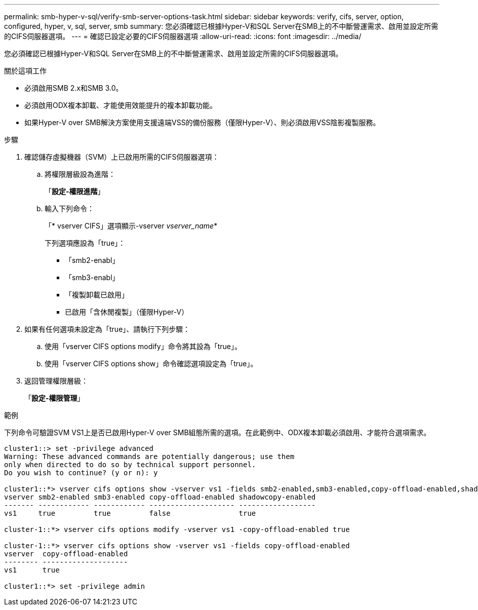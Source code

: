 ---
permalink: smb-hyper-v-sql/verify-smb-server-options-task.html 
sidebar: sidebar 
keywords: verify, cifs, server, option, configured, hyper, v, sql, server, smb 
summary: 您必須確認已根據Hyper-V和SQL Server在SMB上的不中斷營運需求、啟用並設定所需的CIFS伺服器選項。 
---
= 確認已設定必要的CIFS伺服器選項
:allow-uri-read: 
:icons: font
:imagesdir: ../media/


[role="lead"]
您必須確認已根據Hyper-V和SQL Server在SMB上的不中斷營運需求、啟用並設定所需的CIFS伺服器選項。

.關於這項工作
* 必須啟用SMB 2.x和SMB 3.0。
* 必須啟用ODX複本卸載、才能使用效能提升的複本卸載功能。
* 如果Hyper-V over SMB解決方案使用支援遠端VSS的備份服務（僅限Hyper-V）、則必須啟用VSS陰影複製服務。


.步驟
. 確認儲存虛擬機器（SVM）上已啟用所需的CIFS伺服器選項：
+
.. 將權限層級設為進階：
+
「*設定-權限進階*」

.. 輸入下列命令：
+
「* vserver CIFS」選項顯示-vserver _vserver_name_*

+
下列選項應設為「true」：

+
*** 「smb2-enabl」
*** 「smb3-enabl」
*** 「複製卸載已啟用」
*** 已啟用「含休閒複製」（僅限Hyper-V）




. 如果有任何選項未設定為「true」、請執行下列步驟：
+
.. 使用「vserver CIFS options modify」命令將其設為「true」。
.. 使用「vserver CIFS options show」命令確認選項設定為「true」。


. 返回管理權限層級：
+
「*設定-權限管理*」



.範例
下列命令可驗證SVM VS1上是否已啟用Hyper-V over SMB組態所需的選項。在此範例中、ODX複本卸載必須啟用、才能符合選項需求。

[listing]
----
cluster1::> set -privilege advanced
Warning: These advanced commands are potentially dangerous; use them
only when directed to do so by technical support personnel.
Do you wish to continue? (y or n): y

cluster1::*> vserver cifs options show -vserver vs1 -fields smb2-enabled,smb3-enabled,copy-offload-enabled,shadowcopy-enabled
vserver smb2-enabled smb3-enabled copy-offload-enabled shadowcopy-enabled
------- ------------ ------------ -------------------- ------------------
vs1     true         true         false                true

cluster-1::*> vserver cifs options modify -vserver vs1 -copy-offload-enabled true

cluster-1::*> vserver cifs options show -vserver vs1 -fields copy-offload-enabled
vserver  copy-offload-enabled
-------- --------------------
vs1      true

cluster1::*> set -privilege admin
----